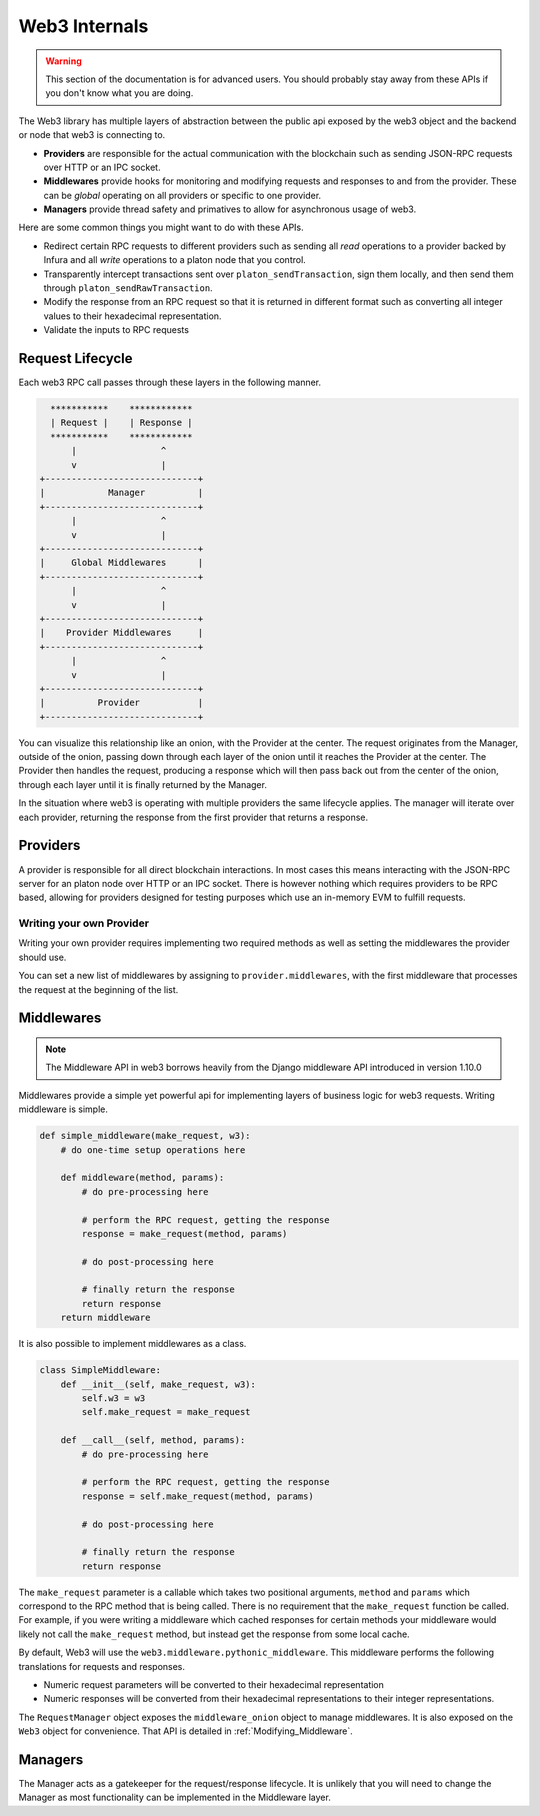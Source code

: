 Web3 Internals
==============


.. warning:: This section of the documentation is for advanced users.  You should probably stay away from these APIs if you don't know what you are doing.

The Web3 library has multiple layers of abstraction between the public api
exposed by the web3 object and the backend or node that web3 is connecting to.

* **Providers** are responsible for the actual communication with the
  blockchain such as sending JSON-RPC requests over HTTP or an IPC socket.
* **Middlewares** provide hooks for monitoring and modifying requests and
  responses to and from the provider.  These can be *global* operating on all
  providers or specific to one provider.
* **Managers** provide thread safety and primatives to allow for asynchronous usage of web3.

Here are some common things you might want to do with these APIs.

* Redirect certain RPC requests to different providers such as sending all
  *read* operations to a provider backed by Infura and all *write* operations
  to a platon node that you control.
* Transparently intercept transactions sent over ``platon_sendTransaction``, sign
  them locally, and then send them through ``platon_sendRawTransaction``.
* Modify the response from an RPC request so that it is returned in different
  format such as converting all integer values to their hexadecimal
  representation.
* Validate the inputs to RPC requests


Request Lifecycle
-----------------

Each web3 RPC call passes through these layers in the following manner.

.. code-block:: none

                   ***********    ************
                   | Request |    | Response |
                   ***********    ************
                       |                ^
                       v                |
                 +-----------------------------+
                 |            Manager          |
                 +-----------------------------+
                       |                ^
                       v                |
                 +-----------------------------+
                 |     Global Middlewares      |
                 +-----------------------------+
                       |                ^
                       v                |
                 +-----------------------------+
                 |    Provider Middlewares     |
                 +-----------------------------+
                       |                ^
                       v                |
                 +-----------------------------+
                 |          Provider           |
                 +-----------------------------+


You can visualize this relationship like an onion, with the Provider at the
center.  The request originates from the Manager, outside of the onion, passing
down through each layer of the onion until it reaches the Provider at the
center.  The Provider then handles the request, producing a response which will
then pass back out from the center of the onion, through each layer until it is
finally returned by the Manager.

In the situation where web3 is operating with multiple providers the same
lifecycle applies.  The manager will iterate over each provider, returning the
response from the first provider that returns a response.


Providers
---------

A provider is responsible for all direct blockchain interactions.  In most
cases this means interacting with the JSON-RPC server for an platon node over
HTTP or an IPC socket.  There is however nothing which requires providers to be
RPC based, allowing for providers designed for testing purposes which use an
in-memory EVM to fulfill requests.


Writing your own Provider
~~~~~~~~~~~~~~~~~~~~~~~~~

Writing your own provider requires implementing two required methods as well as
setting the middlewares the provider should use.


.. py:method:: BaseProvider.make_request(method, params)

    Each provider class **must** implement this method.  This method **should**
    return a JSON object with either a ``'result'`` key in the case of success,
    or an ``'error'`` key in the case of failure.


    * ``method``  This will be a string representing the JSON-RPC method that
      is being called such as ``'platon_sendTransaction'``.
    * ``params``  This will be a list or other iterable of the parameters for
      the JSON-RPC method being called.


.. py:method:: BaseProvider.isConnected()

    This function should return ``True`` or ``False`` depending on whether the
    provider should be considered *connected*.  For example, an IPC socket
    based provider should return ``True`` if the socket is open and ``False``
    if the socket is closed.


.. py:attribute:: BaseProvider.middlewares

    This should be an iterable of middlewares.

You can set a new list of middlewares by assigning to ``provider.middlewares``,
with the first middleware that processes the request at the beginning of the list.


.. _internals__middlewares:

Middlewares
-----------

.. note:: The Middleware API in web3 borrows heavily from the Django middleware API introduced in version 1.10.0

Middlewares provide a simple yet powerful api for implementing layers of
business logic for web3 requests.  Writing middleware is simple.

.. code-block:: python

    def simple_middleware(make_request, w3):
        # do one-time setup operations here

        def middleware(method, params):
            # do pre-processing here

            # perform the RPC request, getting the response
            response = make_request(method, params)

            # do post-processing here

            # finally return the response
            return response
        return middleware


It is also possible to implement middlewares as a class.


.. code-block:: python

    class SimpleMiddleware:
        def __init__(self, make_request, w3):
            self.w3 = w3
            self.make_request = make_request

        def __call__(self, method, params):
            # do pre-processing here

            # perform the RPC request, getting the response
            response = self.make_request(method, params)

            # do post-processing here

            # finally return the response
            return response


The ``make_request`` parameter is a callable which takes two
positional arguments, ``method`` and ``params`` which correspond to the RPC
method that is being called.  There is no requirement that the ``make_request``
function be called.  For example, if you were writing a middleware which cached
responses for certain methods your middleware would likely not call the
``make_request`` method, but instead get the response from some local cache.

By default, Web3 will use the ``web3.middleware.pythonic_middleware``.  This
middleware performs the following translations for requests and responses.

* Numeric request parameters will be converted to their hexadecimal representation
* Numeric responses will be converted from their hexadecimal representations to
  their integer representations.

The ``RequestManager`` object exposes the ``middleware_onion`` object to manage middlewares. It
is also exposed on the ``Web3`` object for convenience. That API is detailed in
:ref:`Modifying_Middleware`.


Managers
--------

The Manager acts as a gatekeeper for the request/response lifecycle.  It is
unlikely that you will need to change the Manager as most functionality can be
implemented in the Middleware layer.
